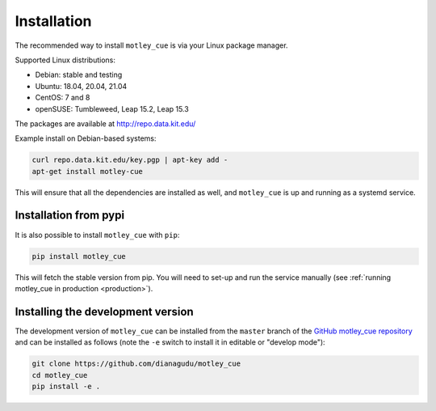.. _installation:


Installation
============

The recommended way to install ``motley_cue`` is via your Linux package manager.

Supported Linux distributions:

- Debian: stable and testing
- Ubuntu: 18.04, 20.04, 21.04
- CentOS: 7 and 8
- openSUSE: Tumbleweed, Leap 15.2, Leap 15.3

The packages are available at http://repo.data.kit.edu/

Example install on Debian-based systems:

.. code-block:: bash

   curl repo.data.kit.edu/key.pgp | apt-key add -
   apt-get install motley-cue


This will ensure that all the dependencies are installed as well, and ``motley_cue`` is up and running as a systemd service.


Installation from pypi
-----------------------

It is also possible to install ``motley_cue`` with ``pip``:

.. code-block:: bash

   pip install motley_cue

This will fetch the stable version from pip. You will need to set-up and run the service manually (see :ref:`running motley_cue in production <production>`).



Installing the development version
----------------------------------

The development version of ``motley_cue`` can be installed from the ``master`` branch
of the `GitHub motley_cue repository <https://github.com/dianagudu/motley_cue>`_ and
can be installed as follows (note the ``-e`` switch to install it in editable
or "develop mode"):

.. code-block:: bash

   git clone https://github.com/dianagudu/motley_cue
   cd motley_cue
   pip install -e .

